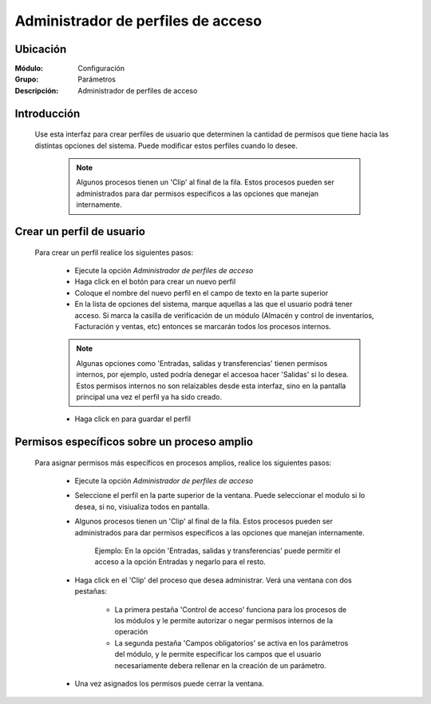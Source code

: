 ===================================
Administrador de perfiles de acceso
===================================

Ubicación
=========

:Módulo:
 Configuración

:Grupo:
 Parámetros

:Descripción:
  Administrador de perfiles de acceso

Introducción
============

	Use esta interfaz para crear perfiles de usuario que determinen la cantidad de permisos que tiene hacia las distintas opciones del sistema. Puede modificar estos perfiles cuando lo desee. 

		.. NOTE::

			Algunos procesos tienen un 'Clip' al final de la fila. Estos procesos pueden ser administrados para dar permisos específicos a las opciones que manejan internamente.

Crear un perfil de usuario
==========================

	Para crear un perfil realice los siguientes pasos:

		- Ejecute la opción *Administrador de perfiles de acceso*
		- Haga click en el botón |plus.bmp| para crear un nuevo perfil
		- Coloque el nombre del nuevo perfil en el campo de texto en la parte superior
		- En la lista de opciones del sistema, marque aquellas a las que el usuario podrá tener acceso. Si marca la casilla de verificación de un módulo (Almacén y control de inventarios, Facturación y ventas, etc) entonces se marcarán todos los procesos internos.

		.. NOTE::

			Algunas opciones como 'Entradas, salidas y transferencias' tienen permisos internos, por ejemplo, usted podría denegar el accesoa  hacer 'Salidas' si lo desea. Estos permisos internos no son relaizables desde esta interfaz, sino en la pantalla principal una vez el perfil ya ha sido creado. 

		- Haga click en |save.bmp| para guardar el perfil


Permisos específicos sobre un proceso amplio
============================================

	Para asignar permisos más específicos en procesos amplios, realice los siguientes pasos:

		- Ejecute la opción *Administrador de perfiles de acceso*
		- Seleccione el perfil en la parte superior de la ventana. Puede seleccionar el modulo si lo desea, si no, visiualiza todos en pantalla.
		- Algunos procesos tienen un 'Clip' al final de la fila. Estos procesos pueden ser administrados para dar permisos específicos a las opciones que manejan internamente. 

			.. NOTE::

			Ejemplo: En la opción 'Entradas, salidas y transferencias' puede permitir el acceso a la opción Entradas y negarlo para el resto.

		- Haga click en el 'Clip' del proceso que desea administrar. Verá una ventana con dos pestañas:

			- La primera pestaña 'Control de acceso' funciona para los procesos de los módulos y le permite autorizar o negar permisos internos de la operación
			- La segunda pestaña 'Campos obligatorios' se activa en los parámetros del módulo, y le permite especificar los campos que el usuario necesariamente debera rellenar en la creación de un parámetro.

		- Una vez asignados los permisos puede cerrar la ventana. 









.. |pdf_logo.gif| image:: /_images/generales/pdf_logo.gif
.. |excel.bmp| image:: /_images/generales/excel.bmp
.. |codbar.png| image:: /_images/generales/codbar.png
.. |printer_q.bmp| image:: /_images/generales/printer_q.bmp
.. |calendaricon.gif| image:: /_images/generales/calendaricon.gif
.. |gear.bmp| image:: /_images/generales/gear.bmp
.. |openfolder.bmp| image:: /_images/generales/openfold.bmp
.. |library_listview.bmp| image:: /_images/generales/library_listview.png
.. |plus.bmp| image:: /_images/generales/plus.bmp
.. |wzedit.bmp| image:: /_images/generales/wzedit.bmp
.. |buscar.bmp| image:: /_images/generales/buscar.bmp
.. |delete.bmp| image:: /_images/generales/delete.bmp
.. |btn_ok.bmp| image:: /_images/generales/btn_ok.bmp
.. |refresh.bmp| image:: /_images/generales/refresh.bmp
.. |descartar.bmp| image:: /_images/generales/descartar.bmp
.. |save.bmp| image:: /_images/generales/save.bmp
.. |wznew.bmp| image:: /_images/generales/wznew.bmp